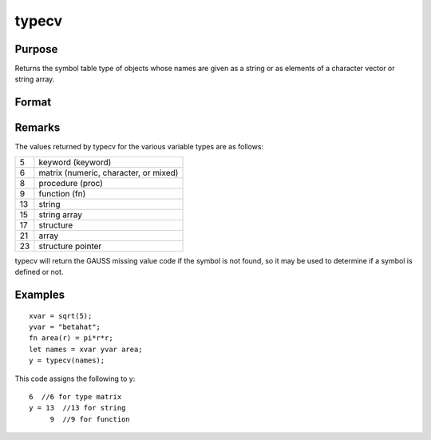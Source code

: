 
typecv
==============================================

Purpose
----------------

Returns the symbol table type of objects whose names
are given as a string or as elements of a character
vector or string array.

Format
----------------
.. function:: typecv(x)

    :param x: or Nx1 character vector or
        string array which contains
        the names of variables whose type is to be
        determined.
    :type x: string

    :returns: y (*scalar or Nx1 vector*) containing the types of
        the respective symbols in x.

Remarks
-------

The values returned by typecv for the various variable types are as
follows:

+----+---------------------------------------+
| 5  | keyword (keyword)                     |
+----+---------------------------------------+
| 6  | matrix (numeric, character, or mixed) |
+----+---------------------------------------+
| 8  | procedure (proc)                      |
+----+---------------------------------------+
| 9  | function (fn)                         |
+----+---------------------------------------+
| 13 | string                                |
+----+---------------------------------------+
| 15 | string array                          |
+----+---------------------------------------+
| 17 | structure                             |
+----+---------------------------------------+
| 21 | array                                 |
+----+---------------------------------------+
| 23 | structure pointer                     |
+----+---------------------------------------+

typecv will return the GAUSS missing value code if the symbol is not
found, so it may be used to determine if a symbol is defined or not.


Examples
----------------

::

    xvar = sqrt(5);
    yvar = "betahat";
    fn area(r) = pi*r*r;
    let names = xvar yvar area;
    y = typecv(names);

This code assigns the following to y:

::

    6  //6 for type matrix
    y = 13  //13 for string
         9  //9 for function

.. seealso:: Functions :func:`type`, :func:`typef`, :func:`varput`, :func:`varget`
